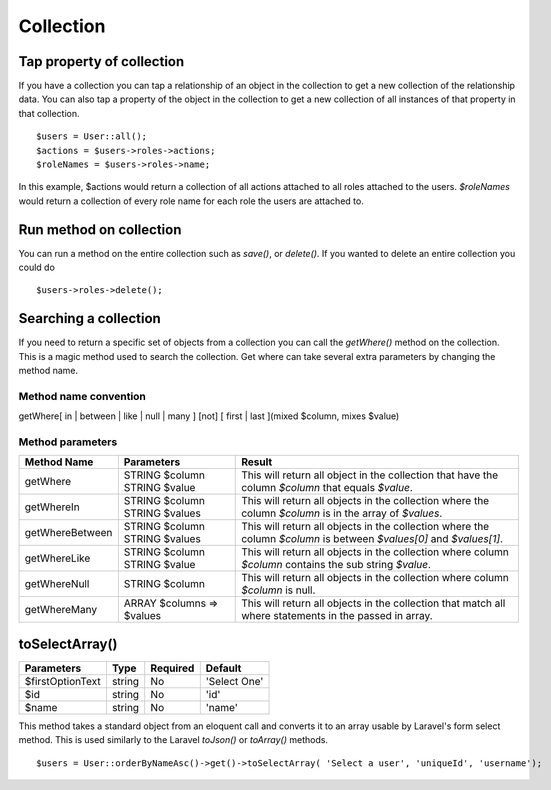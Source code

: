 Collection
========

Tap property of collection
-------
If you have a collection you can tap a relationship of an object in the collection to get a new collection of the relationship data. You can also tap a property of the object in the collection to get a new collection of all instances of that property in that collection.
::
  $users = User::all();
  $actions = $users->roles->actions;
  $roleNames = $users->roles->name;
  
In this example, $actions would return a collection of all actions attached to all roles attached to the users.
`$roleNames` would return a collection of every role name for each role the users are attached to.

Run method on collection
-------
You can run a method on the entire collection such as `save()`, or `delete()`.  If you wanted to delete an entire collection you could do
::
  $users->roles->delete();
  
Searching a collection
-------
If you need to return a specific set of objects from a collection you can call the `getWhere()` method on the collection. This is a magic method used to search the collection.
Get where can take several extra parameters by changing the method name.

Method name convention
~~~~~~~
getWhere[ in | between | like | null | many ] [not] [ first | last ](mixed $column, mixes $value)

Method parameters
~~~~~~~
+-----------------+---------------------------+---------------------------------------------------------------------------------------------------------------------+
| Method Name     | Parameters                | Result                                                                                                              |
+=================+===========================+=====================================================================================================================+
| getWhere        | STRING $column            | This will return all object in the collection that have the column `$column` that equals `$value`.                  |
|                 | STRING $value             |                                                                                                                     |
+-----------------+---------------------------+---------------------------------------------------------------------------------------------------------------------+
| getWhereIn      | STRING $column            | This will return all objects in the collection where the column `$column` is in the array of `$values`.             |
|                 | STRING $values            |                                                                                                                     |
+-----------------+---------------------------+---------------------------------------------------------------------------------------------------------------------+
| getWhereBetween | STRING $column            | This will return all objects in the collection where the column `$column` is between `$values[0]` and `$values[1]`. |
|                 | STRING $values            |                                                                                                                     |
+-----------------+---------------------------+---------------------------------------------------------------------------------------------------------------------+
| getWhereLike    | STRING $column            | This will return all objects in the collection where column `$column` contains the sub string `$value`.             |
|                 | STRING $value             |                                                                                                                     |
+-----------------+---------------------------+---------------------------------------------------------------------------------------------------------------------+
| getWhereNull    | STRING $column            | This will return all objects in the collection where column `$column` is null.                                      |
+-----------------+---------------------------+---------------------------------------------------------------------------------------------------------------------+
| getWhereMany    | ARRAY $columns => $values | This will return all objects in the collection that match all where statements in the passed in array.              |
+-----------------+---------------------------+---------------------------------------------------------------------------------------------------------------------+
  
toSelectArray()
-------
================ ================ ======== =======
Parameters       Type             Required Default
================ ================ ======== =======
$firstOptionText string           No       'Select One'
$id              string           No       'id'
$name            string           No       'name'
================ ================ ======== =======

This method takes a standard object from an eloquent call and converts it to an array usable by Laravel's form select method. This is used similarly to the Laravel `toJson()` or `toArray()` methods.
::
  $users = User::orderByNameAsc()->get()->toSelectArray( 'Select a user', 'uniqueId', 'username');
